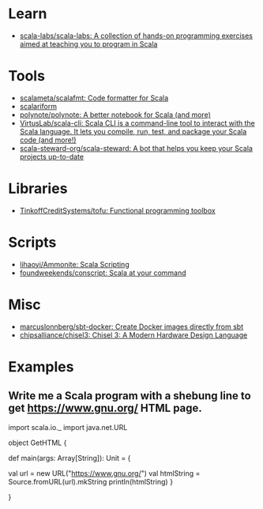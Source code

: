 :PROPERTIES:
:ID:       a77a3a41-d904-4eb3-b69e-111008856437
:END:

* Learn
- [[https://github.com/scala-labs/scala-labs][scala-labs/scala-labs: A collection of hands-on programming exercises aimed at teaching you to program in Scala]]

* Tools
- [[https://github.com/scalameta/scalafmt][scalameta/scalafmt: Code formatter for Scala]]
- [[https://github.com/scala-ide/scalariform][scalariform]]
- [[https://github.com/polynote/polynote][polynote/polynote: A better notebook for Scala (and more)]]
- [[https://github.com/VirtusLab/scala-cli][VirtusLab/scala-cli: Scala CLI is a command-line tool to interact with the Scala language. It lets you compile, run, test, and package your Scala code (and more!)]]
- [[https://github.com/scala-steward-org/scala-steward][scala-steward-org/scala-steward: A bot that helps you keep your Scala projects up-to-date]]

* Libraries
- [[https://github.com/TinkoffCreditSystems/tofu][TinkoffCreditSystems/tofu: Functional programming toolbox]]

* Scripts
- [[https://github.com/lihaoyi/Ammonite][lihaoyi/Ammonite: Scala Scripting]]
- [[https://github.com/foundweekends/conscript][foundweekends/conscript: Scala at your command]]

* Misc
- [[https://github.com/marcuslonnberg/sbt-docker][marcuslonnberg/sbt-docker: Create Docker images directly from sbt]]
- [[https://github.com/chipsalliance/chisel3][chipsalliance/chisel3: Chisel 3: A Modern Hardware Design Language]]

* Examples

** Write me a Scala program with a shebung line to get https://www.gnu.org/ HTML page.

import scala.io._
import java.net.URL

object GetHTML {

  def main(args: Array[String]): Unit = {

    val url = new URL("https://www.gnu.org/")
    val htmlString = Source.fromURL(url).mkString
    println(htmlString)
  }

}
